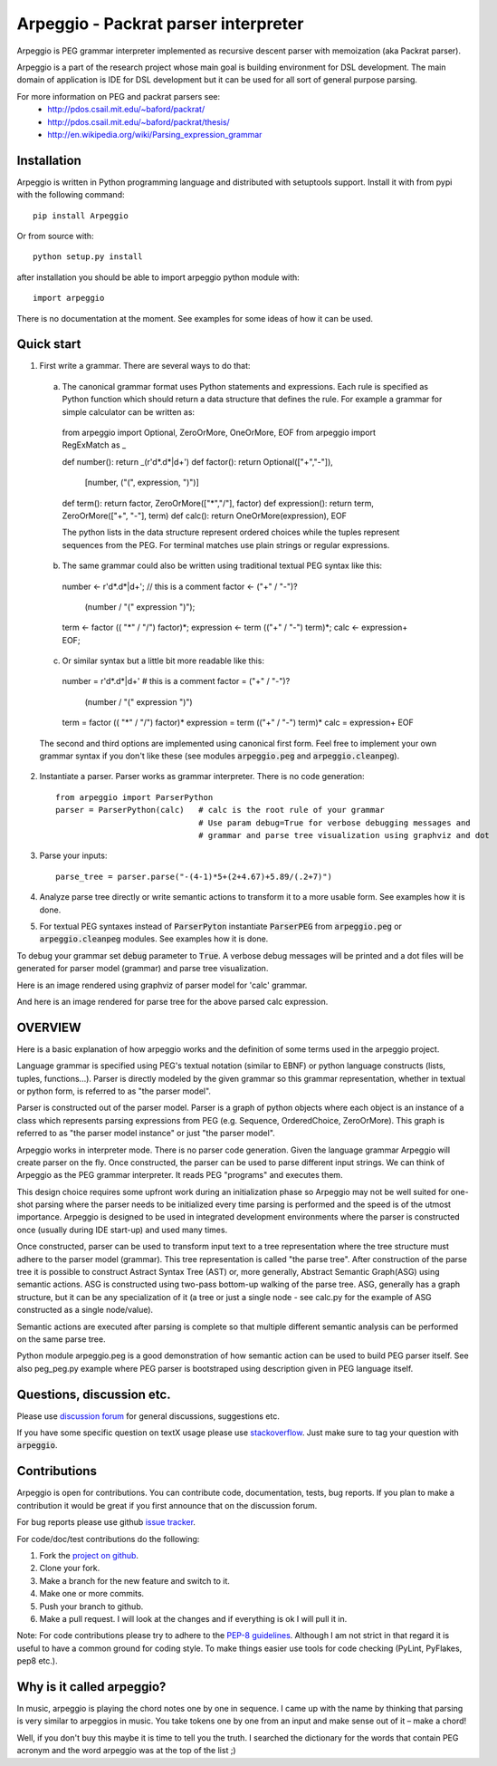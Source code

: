 Arpeggio - Packrat parser interpreter
=====================================

Arpeggio is PEG grammar interpreter implemented as recursive descent
parser with memoization (aka Packrat parser).

Arpeggio is a part of the research project whose main goal is building environment for DSL development.
The main domain of application is IDE for DSL development but it can be used for all
sort of general purpose parsing.

For more information on PEG and packrat parsers see:
 * http://pdos.csail.mit.edu/~baford/packrat/
 * http://pdos.csail.mit.edu/~baford/packrat/thesis/
 * http://en.wikipedia.org/wiki/Parsing_expression_grammar


Installation
------------

Arpeggio is written in Python programming language and distributed with setuptools support.
Install it with from pypi with the following command::

    pip install Arpeggio

Or from source with::

    python setup.py install

after installation you should be able to import arpeggio python module with::

    import arpeggio

There is no documentation at the moment. See examples for some ideas of how it can
be used.

Quick start
-----------

1. First write a grammar. There are several ways to do that:

  a) The canonical grammar format uses Python statements and expressions. Each rule is specified as Python function which should return a data structure that defines the rule. For example a grammar for simple calculator can be written as::

    from arpeggio import Optional, ZeroOrMore, OneOrMore, EOF
    from arpeggio import RegExMatch as _

    def number():     return _(r'\d*\.\d*|\d+')
    def factor():     return Optional(["+","-"]),
                            [number, ("(", expression, ")")]
    def term():       return factor, ZeroOrMore(["*","/"], factor)
    def expression(): return term, ZeroOrMore(["+", "-"], term)
    def calc():       return OneOrMore(expression), EOF

    The python lists in the data structure represent ordered choices while the tuples represent sequences from the PEG.
    For terminal matches use plain strings or regular expressions.

  b) The same grammar could also be written using traditional textual PEG syntax like this::

    number <- r'\d*\.\d*|\d+';  // this is a comment
    factor <- ("+" / "-")?
              (number / "(" expression ")");
    term <- factor (( "*" / "/") factor)*;
    expression <- term (("+" / "-") term)*;
    calc <- expression+ EOF;

  c) Or similar syntax but a little bit more readable like this::

    number = r'\d*\.\d*|\d+'    # this is a comment
    factor = ("+" / "-")?
              (number / "(" expression ")")
    term = factor (( "*" / "/") factor)*
    expression = term (("+" / "-") term)*
    calc = expression+ EOF

  The second and third options are implemented using canonical first form. Feel free to implement your own grammar syntax if you don't like these (see modules :code:`arpeggio.peg` and :code:`arpeggio.cleanpeg`).

2. Instantiate a parser. Parser works as grammar interpreter. There is no code generation::

    from arpeggio import ParserPython
    parser = ParserPython(calc)   # calc is the root rule of your grammar
                                  # Use param debug=True for verbose debugging messages and
                                  # grammar and parse tree visualization using graphviz and dot

3. Parse your inputs::

    parse_tree = parser.parse("-(4-1)*5+(2+4.67)+5.89/(.2+7)")

4. Analyze parse tree directly or write semantic actions to transform it to a more usable form. See examples how it is done.

5. For textual PEG syntaxes instead of :code:`ParserPyton` instantiate :code:`ParserPEG` from :code:`arpeggio.peg` or :code:`arpeggio.cleanpeg` modules. See examples how it is done.

To debug your grammar set :code:`debug` parameter to :code:`True`. A verbose debug messages will be printed and a dot files will be generated for parser model (grammar) and parse tree visualization.

Here is an image rendered using graphviz of parser model for 'calc' grammar.

|calc_parser_model.dot|

And here is an image rendered for parse tree for the above parsed calc expression.

|calc_parse_tree.dot|

.. |calc_parser_model.dot| image:: https://raw.githubusercontent.com/igordejanovic/Arpeggio/master/docs/images/calc_parser_model.dot.png
  :scale: 50 %
.. |calc_parse_tree.dot| image:: https://raw.githubusercontent.com/igordejanovic/Arpeggio/master/docs/images/calc_parse_tree.dot.png

OVERVIEW
--------

Here is a basic explanation of how arpeggio works and the definition of some terms
used in the arpeggio project.

Language grammar is specified using PEG's textual notation (similar to EBNF) or
python language constructs (lists, tuples, functions...). Parser is directly modeled
by the given grammar so this grammar representation,
whether in textual or python form, is referred to as "the parser model".

Parser is constructed out of the parser model.
Parser is a graph of python objects where each object is an instance of a class
which represents parsing expressions from PEG (e.g. Sequence, OrderedChoice, ZeroOrMore).
This graph is referred to as "the parser model instance" or just "the parser model".

Arpeggio works in interpreter mode. There is no parser code generation.
Given the language grammar Arpeggio will create parser on the fly.
Once constructed, the parser can be used to parse different input strings.
We can think of Arpeggio as the PEG grammar interpreter.
It reads PEG "programs" and executes them.

This design choice requires some upfront work during an initialization phase so Arpeggio
may not be well suited for one-shot parsing where the parser needs to be initialized
every time parsing is performed and the speed is of the utmost importance.
Arpeggio is designed to be used in integrated development environments where the parser
is constructed once (usually during IDE start-up) and used many times.

Once constructed, parser can be used to transform input text to a tree 
representation where the tree structure must adhere to the parser model (grammar).
This tree representation is called "the parse tree".
After construction of the parse tree it is possible to construct Astract Syntax Tree (AST) or,
more generally, Abstract Semantic Graph(ASG) using semantic actions.
ASG is constructed using two-pass bottom-up walking of the parse tree.
ASG, generally has a graph structure, but it can be any specialization of it 
(a tree or just a single node - see calc.py for the example of ASG constructed as 
a single node/value).

Semantic actions are executed after parsing is complete so that multiple different semantic
analysis can be performed on the same parse tree.

Python module arpeggio.peg is a good demonstration of how semantic action can be used
to build PEG parser itself. See also peg_peg.py example where PEG parser is bootstraped
using description given in PEG language itself.


Questions, discussion etc.
--------------------------
Please use `discussion forum`_ for general discussions, suggestions etc.

If you have some specific question on textX usage please use `stackoverflow`_.
Just make sure to tag your question with :code:`arpeggio`.

Contributions
-------------
Arpeggio is open for contributions. You can contribute code, documentation, tests, bug reports.
If you plan to make a contribution it would be great if you first announce that on the discussion forum.

For bug reports please use github `issue tracker`_.

For code/doc/test contributions do the following:

#. Fork the `project on github`_.
#. Clone your fork.
#. Make a branch for the new feature and switch to it.
#. Make one or more commits.
#. Push your branch to github.
#. Make a pull request. I will look at the changes and if everything is ok I will pull it in.

Note: For code contributions please try to adhere to the `PEP-8 guidelines`_. Although I am not strict in that regard it is useful to have a common ground for coding style. To make things easier use tools for code checking (PyLint, PyFlakes, pep8 etc.).


.. _discussion forum: https://groups.google.com/forum/?hl=en#!forum/arpeggio-talk
.. _stackoverflow: http://stackoverflow.com/
.. _project on github: https://github.com/igordejanovic/Arpeggio/
.. _PEP-8 guidelines: http://legacy.python.org/dev/peps/pep-0008/
.. _issue tracker: https://github.com/igordejanovic/Arpeggio/issues/

Why is it called arpeggio?
--------------------------

In music, arpeggio is playing the chord notes one by one in sequence. I came up with the name by thinking that parsing is very similar to arpeggios in music. You take tokens one by one from an input and make sense out of it – make a chord!

Well, if you don't buy this maybe it is time to tell you the truth. I searched the dictionary for the words that contain PEG acronym and the word arpeggio was at the top of the list ;)
